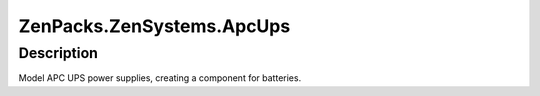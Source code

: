 ==========================
ZenPacks.ZenSystems.ApcUps
==========================


Description
===========

Model APC UPS power supplies, creating a component for batteries.

